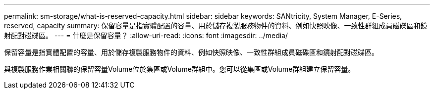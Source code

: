 ---
permalink: sm-storage/what-is-reserved-capacity.html 
sidebar: sidebar 
keywords: SANtricity, System Manager, E-Series, reserved, capacity 
summary: 保留容量是指實體配置的容量、用於儲存複製服務物件的資料、例如快照映像、一致性群組成員磁碟區和鏡射配對磁碟區。 
---
= 什麼是保留容量？
:allow-uri-read: 
:icons: font
:imagesdir: ../media/


[role="lead"]
保留容量是指實體配置的容量、用於儲存複製服務物件的資料、例如快照映像、一致性群組成員磁碟區和鏡射配對磁碟區。

與複製服務作業相關聯的保留容量Volume位於集區或Volume群組中。您可以從集區或Volume群組建立保留容量。
